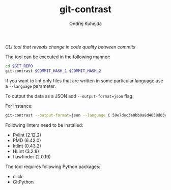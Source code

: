 #+TITLE: git-contrast
#+AUTHOR: Ondřej Kuhejda
/CLI tool that reveals change in code quality between commits/

The tool can be executed in the following manner:
#+BEGIN_SRC sh
  cd $GIT_REPO
  git-contrast $COMMIT_HASH_1 $COMMIT_HASH_2
#+END_SRC

If you want to lint only files that are written in some particular language use a =--language= parameter.

To output the data as a JSON add =--output-format=json= flag.

For instance:
#+BEGIN_SRC sh
  git-contrast --output-format=json --language C 59e7dec3e8bb0a8d4050d03c2dc32cf71ffa87c6 f70b90b19e68214de2a111f12424da45555c1db3
#+END_SRC

Following linters need to be installed:
- Pylint (2.12.2)
- PMD (6.42.0)
- ktlint (0.43.2)
- HLint (3.2.8)
- flawfinder (2.0.19)

The tool requires following Python packages:
- click
- GitPython
